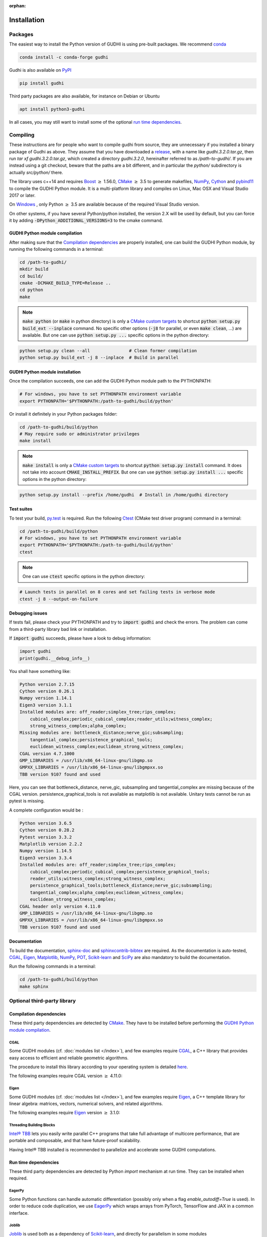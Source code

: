 :orphan:

.. To get rid of WARNING: document isn't included in any toctree

Installation
############

Packages
********
The easiest way to install the Python version of GUDHI is using pre-built packages.
We recommend `conda <https://gudhi.inria.fr/conda/>`_

.. code-block:: bash

    conda install -c conda-forge gudhi

Gudhi is also available on `PyPI <https://pypi.org/project/gudhi/>`_

.. code-block:: bash

    pip install gudhi

Third party packages are also available, for instance on Debian or Ubuntu

.. code-block:: bash

    apt install python3-gudhi

In all cases, you may still want to install some of the optional `run time dependencies`_.

Compiling
*********
These instructions are for people who want to compile gudhi from source, they are
unnecessary if you installed a binary package of Gudhi as above. They assume that
you have downloaded a `release <https://github.com/GUDHI/gudhi-devel/releases>`_,
with a name like `gudhi.3.2.0.tar.gz`, then run `tar xf gudhi.3.2.0.tar.gz`, which
created a directory `gudhi.3.2.0`, hereinafter referred to as `/path-to-gudhi/`.
If you are instead using a git checkout, beware that the paths are a bit
different, and in particular the `python/` subdirectory is actually `src/python/`
there.

The library uses c++14 and requires `Boost <https://www.boost.org/>`_ :math:`\geq` 1.56.0,
`CMake <https://www.cmake.org/>`_ :math:`\geq` 3.5  to generate makefiles,
`NumPy <http://numpy.org>`_, `Cython <https://www.cython.org/>`_ and
`pybind11 <https://github.com/pybind/pybind11>`_ to compile
the GUDHI Python module.
It is a multi-platform library and compiles on Linux, Mac OSX and Visual
Studio 2017 or later.

On `Windows <https://wiki.python.org/moin/WindowsCompilers>`_ , only Python
:math:`\geq` 3.5 are available because of the required Visual Studio version.

On other systems, if you have several Python/python installed, the version 2.X
will be used by default, but you can force it by adding
:code:`-DPython_ADDITIONAL_VERSIONS=3` to the cmake command.

GUDHI Python module compilation
===============================

After making sure that the `Compilation dependencies`_ are properly installed,
one can build the GUDHI Python module, by running the following commands in a terminal:

.. code-block:: bash

    cd /path-to-gudhi/
    mkdir build
    cd build/
    cmake -DCMAKE_BUILD_TYPE=Release ..
    cd python
    make

.. note::

    :code:`make python` (or :code:`make` in python directory) is only a
    `CMake custom targets <https://cmake.org/cmake/help/latest/command/add_custom_target.html>`_
    to shortcut :code:`python setup.py build_ext --inplace` command.
    No specific other options  (:code:`-j8` for parallel, or even :code:`make clean`, ...) are
    available.
    But one can use :code:`python setup.py ...` specific options in the python directory:

.. code-block:: bash

    python setup.py clean --all               # Clean former compilation
    python setup.py build_ext -j 8 --inplace  # Build in parallel

GUDHI Python module installation
================================

Once the compilation succeeds, one can add the GUDHI Python module path to the
PYTHONPATH:

.. code-block:: bash

    # For windows, you have to set PYTHONPATH environment variable
    export PYTHONPATH='$PYTHONPATH:/path-to-gudhi/build/python'

Or install it definitely in your Python packages folder:

.. code-block:: bash

    cd /path-to-gudhi/build/python
    # May require sudo or administrator privileges
    make install

.. note::

    :code:`make install` is only a
    `CMake custom targets <https://cmake.org/cmake/help/latest/command/add_custom_target.html>`_
    to shortcut :code:`python setup.py install` command.
    It does not take into account :code:`CMAKE_INSTALL_PREFIX`.
    But one can use :code:`python setup.py install ...` specific options in the python directory:

.. code-block:: bash

    python setup.py install --prefix /home/gudhi  # Install in /home/gudhi directory

Test suites
===========

To test your build, `py.test <http://doc.pytest.org>`_ is required. Run the
following `Ctest <https://cmake.org/cmake/help/latest/manual/ctest.1.html>`_
(CMake test driver program) command in a terminal:

.. code-block:: bash

    cd /path-to-gudhi/build/python
    # For windows, you have to set PYTHONPATH environment variable
    export PYTHONPATH='$PYTHONPATH:/path-to-gudhi/build/python'
    ctest

.. note::

    One can use :code:`ctest` specific options in the python directory:

.. code-block:: bash

    # Launch tests in parallel on 8 cores and set failing tests in verbose mode
    ctest -j 8 --output-on-failure

Debugging issues
================

If tests fail, please check your PYTHONPATH and try to :code:`import gudhi`
and check the errors.
The problem can come from a third-party library bad link or installation.

If :code:`import gudhi` succeeds, please have a look to debug information:

.. code-block:: python

    import gudhi
    print(gudhi.__debug_info__)

You shall have something like:

.. code-block:: none

    Python version 2.7.15
    Cython version 0.26.1
    Numpy version 1.14.1
    Eigen3 version 3.1.1
    Installed modules are: off_reader;simplex_tree;rips_complex;
        cubical_complex;periodic_cubical_complex;reader_utils;witness_complex;
        strong_witness_complex;alpha_complex;
    Missing modules are: bottleneck_distance;nerve_gic;subsampling;
        tangential_complex;persistence_graphical_tools;
        euclidean_witness_complex;euclidean_strong_witness_complex;
    CGAL version 4.7.1000
    GMP_LIBRARIES = /usr/lib/x86_64-linux-gnu/libgmp.so
    GMPXX_LIBRARIES = /usr/lib/x86_64-linux-gnu/libgmpxx.so
    TBB version 9107 found and used

Here, you can see that bottleneck_distance, nerve_gic, subsampling and
tangential_complex are missing because of the CGAL version.
persistence_graphical_tools is not available as matplotlib is not
available.
Unitary tests cannot be run as pytest is missing.

A complete configuration would be :

.. code-block:: none

    Python version 3.6.5
    Cython version 0.28.2
    Pytest version 3.3.2
    Matplotlib version 2.2.2
    Numpy version 1.14.5
    Eigen3 version 3.3.4
    Installed modules are: off_reader;simplex_tree;rips_complex;
        cubical_complex;periodic_cubical_complex;persistence_graphical_tools;
        reader_utils;witness_complex;strong_witness_complex;
        persistence_graphical_tools;bottleneck_distance;nerve_gic;subsampling;
        tangential_complex;alpha_complex;euclidean_witness_complex;
        euclidean_strong_witness_complex;
    CGAL header only version 4.11.0
    GMP_LIBRARIES = /usr/lib/x86_64-linux-gnu/libgmp.so
    GMPXX_LIBRARIES = /usr/lib/x86_64-linux-gnu/libgmpxx.so
    TBB version 9107 found and used

Documentation
=============

To build the documentation, `sphinx-doc <http://www.sphinx-doc.org>`_ and
`sphinxcontrib-bibtex <https://sphinxcontrib-bibtex.readthedocs.io>`_ are
required. As the documentation is auto-tested, `CGAL`_, `Eigen`_,
`Matplotlib`_, `NumPy`_, `POT`_, `Scikit-learn`_ and `SciPy`_ are
also mandatory to build the documentation.

Run the following commands in a terminal:

.. code-block:: bash

    cd /path-to-gudhi/build/python
    make sphinx

Optional third-party library
****************************

Compilation dependencies
========================

These third party dependencies are detected by `CMake <https://www.cmake.org/>`_.
They have to be installed before performing the `GUDHI Python module compilation`_.

CGAL
----

Some GUDHI modules (cf. :doc:`modules list </index>`), and few examples
require `CGAL <https://www.cgal.org/>`_, a C++ library that provides easy
access to efficient and reliable geometric algorithms.


The procedure to install this library
according to your operating system is detailed
`here <http://doc.cgal.org/latest/Manual/installation.html>`_.

The following examples require CGAL version :math:`\geq` 4.11.0:

.. only:: builder_html

    * :download:`alpha_complex_diagram_persistence_from_off_file_example.py <../example/alpha_complex_diagram_persistence_from_off_file_example.py>`
    * :download:`alpha_complex_from_points_example.py <../example/alpha_complex_from_points_example.py>`
    * :download:`bottleneck_basic_example.py <../example/bottleneck_basic_example.py>`
    * :download:`tangential_complex_plain_homology_from_off_file_example.py <../example/tangential_complex_plain_homology_from_off_file_example.py>`
    * :download:`euclidean_strong_witness_complex_diagram_persistence_from_off_file_example.py <../example/euclidean_strong_witness_complex_diagram_persistence_from_off_file_example.py>`
    * :download:`euclidean_witness_complex_diagram_persistence_from_off_file_example.py <../example/euclidean_witness_complex_diagram_persistence_from_off_file_example.py>`

Eigen
-----

Some GUDHI modules (cf. :doc:`modules list </index>`), and few examples
require `Eigen <http://eigen.tuxfamily.org/>`_, a C++ template
library for linear algebra: matrices, vectors, numerical solvers, and related
algorithms.

The following examples require `Eigen <http://eigen.tuxfamily.org/>`_ version :math:`\geq` 3.1.0:

.. only:: builder_html

    * :download:`alpha_complex_diagram_persistence_from_off_file_example.py <../example/alpha_complex_diagram_persistence_from_off_file_example.py>`
    * :download:`alpha_complex_from_points_example.py <../example/alpha_complex_from_points_example.py>`
    * :download:`tangential_complex_plain_homology_from_off_file_example.py <../example/tangential_complex_plain_homology_from_off_file_example.py>`
    * :download:`euclidean_strong_witness_complex_diagram_persistence_from_off_file_example.py <../example/euclidean_strong_witness_complex_diagram_persistence_from_off_file_example.py>`
    * :download:`euclidean_witness_complex_diagram_persistence_from_off_file_example.py <../example/euclidean_witness_complex_diagram_persistence_from_off_file_example.py>`

Threading Building Blocks
-------------------------

`Intel® TBB <https://www.threadingbuildingblocks.org/>`_ lets you easily write
parallel C++ programs that take full advantage of multicore performance, that
are portable and composable, and that have future-proof scalability.

Having Intel® TBB installed is recommended to parallelize and accelerate some
GUDHI computations.

Run time dependencies
=====================

These third party dependencies are detected by Python `import` mechanism at run time.
They can be installed when required.

EagerPy
-------

Some Python functions can handle automatic differentiation (possibly only when
a flag `enable_autodiff=True` is used). In order to reduce code duplication, we
use `EagerPy <https://eagerpy.jonasrauber.de/>`_ which wraps arrays from
PyTorch, TensorFlow and JAX in a common interface.

Joblib
------

`Joblib <https://joblib.readthedocs.io/>`_ is used both as a dependency of `Scikit-learn`_,
and directly for parallelism in some modules (:class:`~gudhi.point_cloud.knn.KNearestNeighbors`,
:func:`~gudhi.representations.metrics.pairwise_persistence_diagram_distances`).

Hnswlib
-------

:class:`~gudhi.point_cloud.knn.KNearestNeighbors` can use the Python package
`Hnswlib <https://github.com/nmslib/hnswlib>`_ as a backend if explicitly
requested, to speed-up queries.

Matplotlib
----------

The :doc:`persistence graphical tools </persistence_graphical_tools_user>`
module requires `Matplotlib <http://matplotlib.org>`_, a Python 2D plotting
library which produces publication quality figures in a variety of hardcopy
formats and interactive environments across platforms.

The following examples require the `Matplotlib <http://matplotlib.org>`_:

.. only:: builder_html

    * :download:`alpha_complex_diagram_persistence_from_off_file_example.py <../example/alpha_complex_diagram_persistence_from_off_file_example.py>`
    * :download:`gudhi_graphical_tools_example.py <../example/gudhi_graphical_tools_example.py>`
    * :download:`periodic_cubical_complex_barcode_persistence_from_perseus_file_example.py <../example/periodic_cubical_complex_barcode_persistence_from_perseus_file_example.py>`
    * :download:`rips_complex_diagram_persistence_from_off_file_example.py <../example/rips_complex_diagram_persistence_from_off_file_example.py>`
    * :download:`rips_persistence_diagram.py <../example/rips_persistence_diagram.py>`
    * :download:`rips_complex_diagram_persistence_from_distance_matrix_file_example.py <../example/rips_complex_diagram_persistence_from_distance_matrix_file_example.py>`
    * :download:`tangential_complex_plain_homology_from_off_file_example.py <../example/tangential_complex_plain_homology_from_off_file_example.py>`
    * :download:`euclidean_strong_witness_complex_diagram_persistence_from_off_file_example.py <../example/euclidean_strong_witness_complex_diagram_persistence_from_off_file_example.py>`
    * :download:`euclidean_witness_complex_diagram_persistence_from_off_file_example.py <../example/euclidean_witness_complex_diagram_persistence_from_off_file_example.py>`

LaTeX
~~~~~

If a sufficiently complete LaTeX toolchain is available (including dvipng and ghostscript), the LaTeX option of
matplotlib is enabled for prettier captions (cf.
`matplotlib text rendering with LaTeX <https://matplotlib.org/3.3.0/tutorials/text/usetex.html>`_).
It also requires `type1cm` LaTeX package (not detected by matplotlib).

If you are facing issues with LaTeX rendering, like this one:

.. code-block:: none

    Traceback (most recent call last):
      File "/usr/lib/python3/dist-packages/matplotlib/texmanager.py", line 302, in _run_checked_subprocess
        report = subprocess.check_output(command,
    ...
    ! LaTeX Error: File `type1cm.sty' not found.
    ...

This is because the LaTeX package is not installed on your system. On Ubuntu systems you can install texlive-full
(for all LaTeX packages), or more specific packages like texlive-latex-extra, cm-super.

You can still deactivate LaTeX rendering by saying:

.. code-block:: python

    import gudhi
    gudhi.persistence_graphical_tools._gudhi_matplotlib_use_tex=False

PyKeOps
-------

:class:`~gudhi.point_cloud.knn.KNearestNeighbors` can use the Python package
`PyKeOps <https://www.kernel-operations.io/keops/python/>`_ as a backend if
explicitly requested, to speed-up queries using a GPU.

Python Optimal Transport
------------------------

The :doc:`Wasserstein distance </wasserstein_distance_user>`
module requires `POT <https://pot.readthedocs.io/>`_, a library that provides
several solvers for optimization problems related to Optimal Transport.

PyTorch
-------

`PyTorch <https://pytorch.org/>`_ is currently only used as a dependency of
`PyKeOps`_, and in some tests.

Scikit-learn
------------

The :doc:`persistence representations </representations>` module require
`scikit-learn <https://scikit-learn.org/>`_, a Python-based ecosystem of
open-source software for machine learning.

:class:`~gudhi.point_cloud.knn.KNearestNeighbors` can use the Python package
`scikit-learn <https://scikit-learn.org/>`_ as a backend if explicitly
requested.

SciPy
-----

The :doc:`persistence graphical tools </persistence_graphical_tools_user>` and
:doc:`Wasserstein distance </wasserstein_distance_user>` modules require `SciPy
<http://scipy.org>`_, a Python-based ecosystem of open-source software for
mathematics, science, and engineering.

:class:`~gudhi.point_cloud.knn.KNearestNeighbors` can use the Python package
`SciPy <http://scipy.org>`_ as a backend if explicitly requested.

Bug reports and contributions
*****************************

Please help us improving the quality of the GUDHI library. You may report bugs or suggestions to:

    Contact: gudhi-users@lists.gforge.inria.fr

GUDHI is open to external contributions. If you want to join our development team, please contact us.
